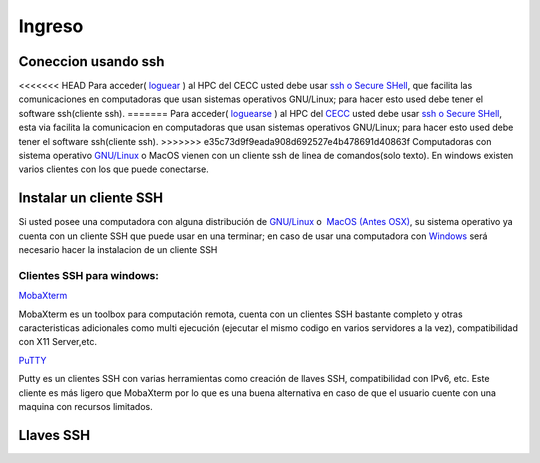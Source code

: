 .. _Ingreso:

Ingreso
=======
Coneccion usando ssh
####################
<<<<<<< HEAD
Para acceder( `loguear <https://es.wikipedia.org/wiki/Login>`_ )  al HPC del CECC usted debe usar `ssh o Secure SHell <https://web.mit.edu/rhel-doc/4/RH-DOCS/rhel-rg-es-4/ch-ssh.html>`_, que facilita las comunicaciones en computadoras que usan sistemas operativos GNU/Linux;  para hacer esto used debe tener el software ssh(cliente ssh).
=======
Para acceder( `loguearse <https://es.wikipedia.org/wiki/Login>`_ )  al HPC del `CECC <https://cecc.unal.edu.co>`_ usted debe usar `ssh o Secure SHell <https://web.mit.edu/rhel-doc/4/RH-DOCS/rhel-rg-es-4/ch-ssh.html>`_, esta via facilita la comunicacion en computadoras que usan sistemas operativos GNU/Linux;  para hacer esto used debe tener el software ssh(cliente ssh).
>>>>>>> e35c73d9f9eada908d692527e4b478691d40863f
Computadoras con sistema operativo `GNU/Linux <https://www.gnu.org/home.es.html>`_ o MacOS vienen con un cliente ssh de linea de comandos(solo texto).  En windows existen varios clientes con los que puede conectarse.

Instalar un cliente SSH
####################
Si usted posee una computadora con alguna distribución de `GNU/Linux <https://www.gnu.org/home.es.html>`_ o  `MacOS (Antes OSX) <https://www.apple.com/co/macos/monterey/>`_, su sistema operativo ya cuenta con un cliente SSH que puede usar en una  terminar; en caso de usar una computadora con `Windows <https://www.microsoft.com/es-xl/windows>`_ será necesario hacer la instalacion de un cliente SSH

Clientes SSH para windows:
************************

`MobaXterm <https://mobaxterm.mobatek.net/download.html>`_

    
MobaXterm es un toolbox para computación remota, cuenta con un clientes SSH bastante completo y otras caracteristicas adicionales como multi ejecución (ejecutar el mismo codigo en varios servidores a la vez), compatibilidad con X11 Server,etc. 


`PuTTY <https://www.chiark.greenend.org.uk/~sgtatham/putty/latest.html>`_


Putty es un clientes SSH con varias herramientas como creación de llaves SSH, compatibilidad con IPv6, etc. Este cliente es más ligero que MobaXterm por lo que es una buena alternativa en caso de que el usuario cuente con una maquina con recursos limitados. 

Llaves SSH
#########
 
